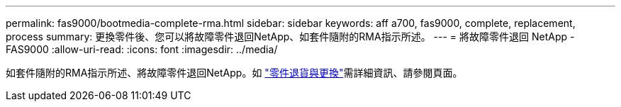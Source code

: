 ---
permalink: fas9000/bootmedia-complete-rma.html 
sidebar: sidebar 
keywords: aff a700, fas9000, complete, replacement, process 
summary: 更換零件後、您可以將故障零件退回NetApp、如套件隨附的RMA指示所述。 
---
= 將故障零件退回 NetApp - FAS9000
:allow-uri-read: 
:icons: font
:imagesdir: ../media/


[role="lead"]
如套件隨附的RMA指示所述、將故障零件退回NetApp。如 https://mysupport.netapp.com/site/info/rma["零件退貨與更換"]需詳細資訊、請參閱頁面。
